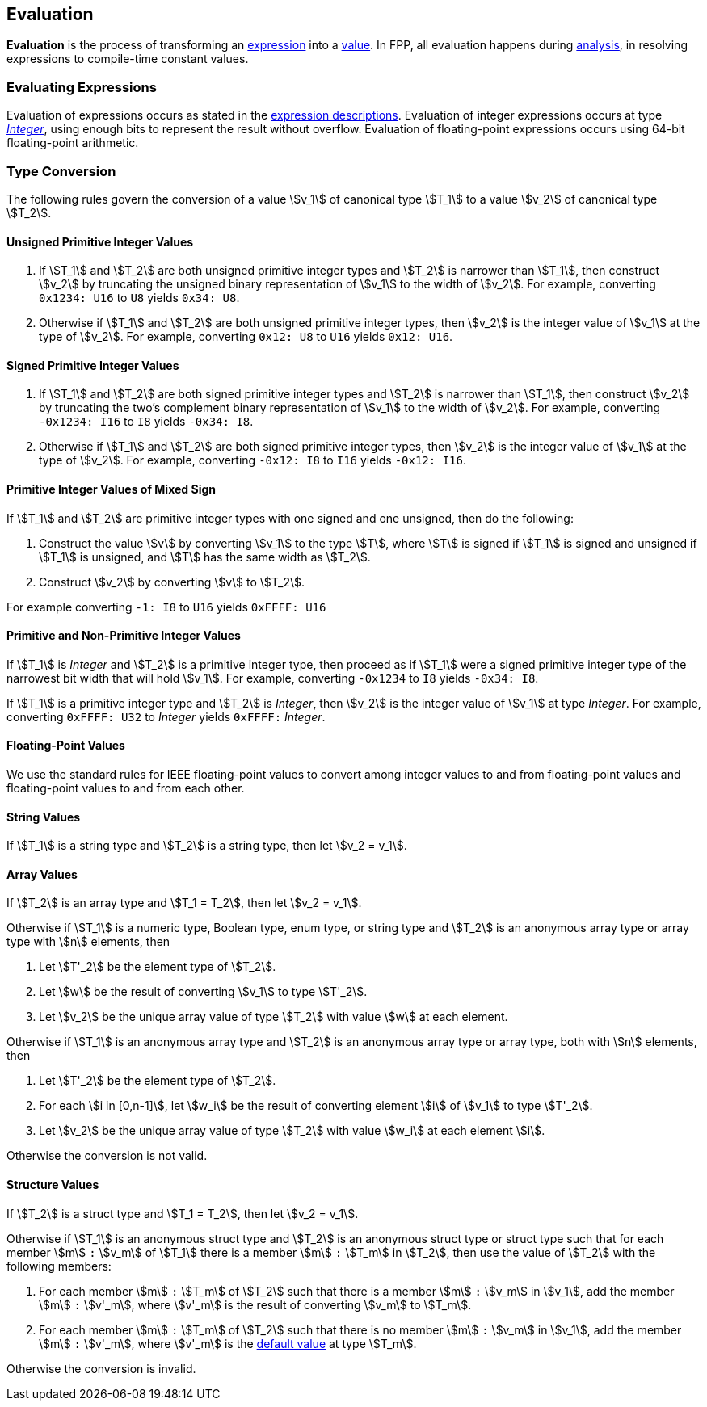 == Evaluation

*Evaluation* is the process of transforming an <<Expressions,expression>> into
a <<Values,value>>.
In FPP, all evaluation happens during
<<Analysis-and-Translation_Analysis,analysis>>,
in resolving expressions to compile-time constant values.

=== Evaluating Expressions

Evaluation of expressions occurs as stated in the
<<Expressions,expression descriptions>>. Evaluation of integer
expressions occurs at type <<Types_Internal-Types_Integer,_Integer_>>,
using enough bits to represent the result without overflow.
Evaluation of floating-point expressions occurs using 64-bit floating-point
arithmetic.

=== Type Conversion

The following rules govern the conversion of a value stem:[v_1] of canonical type
stem:[T_1]
to a value stem:[v_2] of canonical type stem:[T_2].

==== Unsigned Primitive Integer Values

. If stem:[T_1] and stem:[T_2] are both unsigned primitive integer types and
stem:[T_2] is
narrower than stem:[T_1], then construct stem:[v_2] by truncating the
unsigned
binary representation of stem:[v_1] to the width of stem:[v_2]. For
example, converting `0x1234: U16` to `U8` yields `0x34: U8`.

. Otherwise if stem:[T_1] and stem:[T_2] are both unsigned primitive integer
types, then
stem:[v_2] is the integer value of stem:[v_1] at the type of
stem:[v_2]. For example,
converting `0x12: U8` to `U16` yields `0x12: U16`.

==== Signed Primitive Integer Values

. If stem:[T_1] and stem:[T_2] are both signed primitive integer types and
stem:[T_2] is narrower than stem:[T_1], then construct stem:[v_2] by truncating
the two's complement binary representation of stem:[v_1] to the width of
stem:[v_2]. For example, converting `-0x1234: I16` to `I8` yields `-0x34:
I8`.

. Otherwise if stem:[T_1] and stem:[T_2] are both signed primitive integer
types, then stem:[v_2]
is the integer value of stem:[v_1] at the type of stem:[v_2]. For
example, converting `-0x12: I8` to `I16` yields `-0x12: I16`.

==== Primitive Integer Values of Mixed Sign

If stem:[T_1] and stem:[T_2] are primitive integer types with one signed and
one unsigned,
then do the following:

. Construct the value stem:[v] by converting stem:[v_1] to the type
stem:[T], where
stem:[T] is signed if stem:[T_1] is signed and unsigned if
stem:[T_1] is unsigned, and
stem:[T] has the same width as stem:[T_2].

. Construct stem:[v_2] by converting stem:[v] to stem:[T_2].

For example converting `-1: I8` to `U16` yields `0xFFFF: U16`

==== Primitive and Non-Primitive Integer Values

If stem:[T_1] is _Integer_ and stem:[T_2] is a primitive integer type, then
proceed as if stem:[T_1] were a signed primitive integer
type of the narrowest bit width that will hold stem:[v_1].
For example, converting `-0x1234` to `I8` yields `-0x34: I8`.

If stem:[T_1] is a primitive integer type and stem:[T_2] is
_Integer_, then stem:[v_2] is the integer value of stem:[v_1]
at type _Integer_. For example, converting
`0xFFFF: U32` to _Integer_ yields `0xFFFF:` _Integer_.

==== Floating-Point Values

We use the standard rules for IEEE floating-point values to convert
among integer values to and from floating-point values and
floating-point values to and from each other.

==== String Values

If stem:[T_1] is a string type and stem:[T_2] is a string type,
then let stem:[v_2 = v_1].

==== Array Values

If stem:[T_2] is an array type and stem:[T_1 = T_2], then
let stem:[v_2 = v_1].

Otherwise if stem:[T_1] is
a numeric type, Boolean type, enum type, or string type
and stem:[T_2] is an anonymous array type or array type with stem:[n]
elements, then

. Let stem:[T'_2] be the element type of stem:[T_2].

. Let stem:[w] be the result of converting stem:[v_1] to type stem:[T'_2].

. Let stem:[v_2] be the unique array value of type stem:[T_2]
with value stem:[w] at each element.

Otherwise if stem:[T_1] is an anonymous array type and stem:[T_2] is an
anonymous array type or array type, both with stem:[n] elements, then

. Let stem:[T'_2] be the element type of stem:[T_2].

. For each stem:[i in [0,n-1\]], let stem:[w_i] be the result of converting
element stem:[i] of stem:[v_1] to type stem:[T'_2].

. Let stem:[v_2] be the unique array value of type stem:[T_2]
with value stem:[w_i] at each element stem:[i].

Otherwise the conversion is not valid.

==== Structure Values

If stem:[T_2] is a struct type and stem:[T_1 = T_2], then
let stem:[v_2 = v_1].

Otherwise if stem:[T_1] is an anonymous struct type and stem:[T_2] is
an anonymous struct type or struct type
such that for each member stem:[m] `:` stem:[v_m] of stem:[T_1] there is a member
stem:[m] `:` stem:[T_m] in stem:[T_2], then use the value of stem:[T_2] with
the following members:

. For each member stem:[m] `:` stem:[T_m] of stem:[T_2] such that there is a member
stem:[m] `:` stem:[v_m] in stem:[v_1], add the member stem:[m] `:` stem:[v'_m],
where stem:[v'_m] is the result of converting stem:[v_m] to stem:[T_m].

. For each member stem:[m] `:` stem:[T_m] of stem:[T_2] such that there is no member
stem:[m] `:` stem:[v_m] in stem:[v_1], add the member stem:[m] `:` stem:[v'_m],
where stem:[v'_m] is the <<Types_Default-Values,default value>> at type stem:[T_m].

Otherwise the conversion is invalid.
